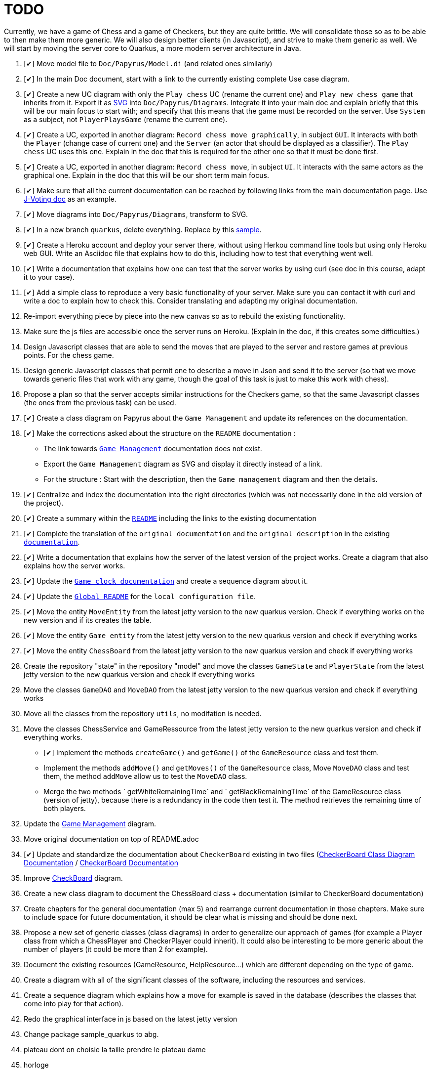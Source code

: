 = TODO
:o: pass:normal[+[{nbsp}]+]
:c: pass:normal[+[&#10004;]+]


Currently, we have a game of Chess and a game of Checkers, but they are quite brittle. We will consolidate those so as to be able to then make them more generic. We will also design better clients (in Javascript), and strive to make them generic as well. We will start by moving the server core to Quarkus, a more modern server architecture in Java.

. {c} Move model file to `Doc/Papyrus/Model.di` (and related ones similarly)
. {c} In the main Doc document, start with a link to the currently existing complete Use case diagram.
. {c} Create a new UC diagram with only the `Play chess` UC (rename the current one) and `Play new chess game` that inherits from it. Export it as https://github.com/oliviercailloux/UML/blob/main/Papyrus/Various.adoc#graphics-format[SVG] into `Doc/Papyrus/Diagrams`. Integrate it into your main doc and explain briefly that this will be our main focus to start with; and specify that this means that the game must be recorded on the server. Use `System` as a subject, not `PlayerPlaysGame` (rename the current one).
. {c} Create a UC, exported in another diagram: `Record chess move graphically`, in subject `GUI`. It interacts with both the `Player` (change case of current one) and the `Server` (an actor that should be displayed as a classifier). The `Play chess` UC uses this one. Explain in the doc that this is required for the other one so that it must be done first.
. {c} Create a UC, exported in another diagram: `Record chess move`, in subject `UI`. It interacts with the same actors as the graphical one. Explain in the doc that this will be our short term main focus.
. {c} Make sure that all the current documentation can be reached by following links from the main documentation page. Use https://github.com/oliviercailloux/J-Voting/tree/master/Doc[J-Voting doc] as an example.
. {c} Move diagrams into `Doc/Papyrus/Diagrams`, transform to SVG.
. {c} In a new branch `quarkus`, delete everything. Replace by this https://github.com/oliviercailloux/Sample-Quarkus-Heroku/[sample].
. {c} Create a Heroku account and deploy your server there, without using Herkou command line tools but using only Heroku web GUI. Write an Asciidoc file that explains how to do this, including how to test that everything went well.
. {c} Write a documentation that explains how one can test that the server works by using curl (see doc in this course, adapt it to your case).
. {c} Add a simple class to reproduce a very basic functionality of your server. Make sure you can contact it with curl and write a doc to explain how to check this. Consider translating and adapting my original documentation.
. Re-import everything piece by piece into the new canvas so as to rebuild the existing functionality.
. Make sure the js files are accessible once the server runs on Heroku. (Explain in the doc, if this creates some difficulties.)
. Design Javascript classes that are able to send the moves that are played to the server and restore games at previous points. For the chess game.
. Design generic Javascript classes that permit one to describe a move in Json and send it to the server (so that we move towards generic files that work with any game, though the goal of this task is just to make this work with chess).
. Propose a plan so that the server accepts similar instructions for the Checkers game, so that the same Javascript classes (the ones from the previous task) can be used.
. {c} Create a class diagram on Papyrus about the `Game Management` and update its references on the documentation.
. {c} Make the corrections asked about the structure on the `README` documentation :
- The link towards `https://github.com/oliviercailloux-org/projet-assisted-board-games-1/blob/main/Doc/Game_management_Documentation.adoc[Game_Management]` documentation does not exist.
- Export the `Game Management` diagram as SVG and display it directly instead of a link.
- For the structure : Start with the description, then the `Game management` diagram and then the details.
. {c} Centralize and index the documentation into the right directories (which was not necessarily done in the old version of the project).
. {c} Create a summary within the `https://github.com/oliviercailloux-org/projet-assisted-board-games-1/blob/main/Doc/README.adoc[README]` including the links to the existing documentation

. {c} Complete the translation of the `original documentation` and the `original description` in the existing `https://github.com/oliviercailloux-org/projet-assisted-board-games-1/blob/main/Doc/README.adoc[documentation]`.
. {c} Write a documentation that explains how the server of the latest version of the project works. Create a diagram that also explains how the server works.
. {c} Update the `https://github.com/oliviercailloux-org/projet-assisted-board-games-1/blob/jetty/Doc/Game%20clock%20documentation.adoc[Game clock documentation]` and create a sequence diagram about it.
. {c} Update the `https://github.com/oliviercailloux-org/projet-assisted-board-games-1/blob/main/README.adoc[Global README]` for the `local configuration file`.
. {c} Move the entity `MoveEntity` from the latest jetty version to the new quarkus version. Check if everything works on the new version and if its creates the table.
. {c} Move the entity `Game entity` from the latest jetty version to the new quarkus version and check if everything works
. {c} Move the entity `ChessBoard` from the latest jetty version to the new quarkus version and check if everything works
. Create the repository "state" in the repository "model" and move the classes `GameState` and `PlayerState` from the latest jetty version to the new quarkus version and check if everything works 
. Move the classes `GameDAO` and `MoveDAO` from the latest jetty version to the new quarkus version and check if everything works
. Move all the classes from the repository `utils`, no modifation is needed. 
. Move the classes ChessService and GameRessource from the latest jetty version to the new quarkus version and check if everything works.
- {c} Implement the methods `createGame()` and `getGame()` of the `GameResource` class and test them.
- Implement the methods `addMove()` and `getMoves()` of the `GameResource` class, Move `MoveDAO` class and test them, the method `addMove` allow us to test the `MoveDAO` class.
- Merge the two methods ` getWhiteRemainingTime` and ` getBlackRemainingTime` of the GameResource class (version of jetty),    because there is a redundancy in the code then test it. The method retrieves the remaining time of both players. 
. Update the https://github.com/oliviercailloux-org/projet-assisted-board-games-1/blob/main/Doc/Diagrams/GameManagement.SVG[Game Management] diagram.
. Move original documentation on top of README.adoc
. {c} Update and standardize the documentation about `CheckerBoard` existing in two files (https://github.com/oliviercailloux-org/projet-assisted-board-games-1/blob/main/Doc/CheckerBoard%20class%20diagram%20documentation.adoc[CheckerBoard Class Diagram Documentation] / https://github.com/oliviercailloux-org/projet-assisted-board-games-1/blob/main/Doc/CheckerBoard%20documentation.adoc[CheckerBoard Documentation]
. Improve https://github.com/oliviercailloux-org/projet-assisted-board-games-1/blob/diagrams/Doc/Diagrams/Checkerboard_class_diagram.svg[CheckBoard] diagram.
. Create a new class diagram to document the ChessBoard class + documentation (similar to CheckerBoard documentation)
. Create chapters for the general documentation (max 5) and rearrange current documentation in those chapters. Make sure to include space for future documentation, it should be clear what is missing and should be done next.
. Propose a new set of generic classes (class diagrams) in order to generalize our approach of games (for example a Player class from which a ChessPlayer and CheckerPlayer could inherit). It could also be interesting to be more generic about the number of players (it could be more than 2 for example).
. Document the existing resources (GameResource, HelpResource...) which are different depending on the type of game.
. Create a diagram with all of the significant classes of the software, including the resources and services.
. Create a sequence diagram which explains how a move for example is saved in the database (describes the classes that come into play for that action).
. Redo the graphical interface in js based on the latest jetty version
. Change package sample_quarkus to abg.
. plateau dont on choisie la taille prendre le plateau dame 
. horloge 

== Original specifications (to be translated and adapted)
* Les clients individuels des joueurs leur permettront de jouer en recevant l’assistance d’un ordinateur : le joueur peut de façon privée (sans le montrer à son adversaire) proposer un coup, et l’ordinateur lui montrera les meilleurs réponses à son coup. En limitant adéquatement la profondeur de recherche de l’ordinateur, cela pourrait permettre aux joueurs d’éviter les erreurs basiques, ou fournir un avantage compensatoire à un joueur plus faible, ou aider à l’apprentissage. (Pour commencer on choisira n’importe quelle façon simple de trouver des coups valables, à terme il serait bon d’utiliser une bibliothèque existante de recherche de bons coups)
* Autres aides : liste de bons coups possibles pour le prochain coup, stratégie menant à la victoire ou à une meilleure position (sous forme de meilleurs coups de part et d’autre), stratégie sous forme d’arbre de profondeur et largeur donnés.
* Séparer ce qui est propre au jeu d’échec (en gros, dans le package `io.github.oliviercailloux.assisted_board_games.model`) de la partie serveur (en gros, le reste), en vue de la généralisation à d’autres jeux. Envisager de fournir à `GameResources` une interface qui offre les services spécifiques au jeu pour lequel un serveur est demandé.
* Généraliser autant que possible pour faciliter l’implémentation d’un nouveau jeu (tel que les dames). Par exemple, la logique de comptage du temps n’est pas spécifique aux échecs et devrait pouvoir être réutilisée.
* Implémenter un nouveau jeu dans un autre sous-package (par exemple `checkers`). Ceci ne devrait pas induire de redondance avec le jeu existant.
* Prévoir une interface rudimentaire et générique pour ce nouveau jeu, sous forme d’affichage de l’état de la partie en JSON et envoi des nouveaux coups en JSON (donc sans graphisme)
* En plus de l’interface générique rudimentaire, envisager une interface spécifique au jeu de dames (similaire à celle utilisée pour les échecs)
* Implémenter un jeu (t.q. pierre, feuille, ciseaux) avec concept d’état partiellement caché : état complet (inclut données pour tous les joueurs, par ex. : joueur 1 a choisi _pierre_, joueur 2 n’a pas encore choisi) ; état partiel, visible par un joueur donné (par ex., le joueur 2 voit : joueur 1 a choisi, joueur 2 doit encore choisir) ; état visible, sous-ensemble des données visibles par tous (ce que voit un spectateur qui ne connait pas l’information propre aux joueurs). Dans le cas où tout est visible (par ex. les échecs), les trois états sont égaux.
* Implémenter un jeu (t.q. jeu de l’oie) avec hasard : l’état complet inclut un générateur déterministe qui contient toutes les possibilités, auquel on demande tout tirage aléatoire. Ce générateur doit être enregistré avec la partie, et n’est pas visible.
* Implémenter un jeu (t.q. Texas Hold’em) avec état partiellement caché et hasard.
* Implémenter un jeu (t.q. Texas Hold’em) avec état partiellement caché et hasard.

== Autres idées
* Permettre un fork de partie à un certain coup (bonus : permettre d’enregistrer une série de générateurs avec une partie, associés à un numéro de coup, pour permettre de changer le générateur lors du fork) ; de nommer la partie (exemple : partie célèbre Kasparov contre Deep Blue), de trouver les états communs…
* Analyser le langages de description de http://www.zillions-of-games.com/[Zillion of Games] ou d’autres aspects de ce service et rédiger un rapport en Asciidoctor indiquant ce qui peut être utilisé dans le projet.
